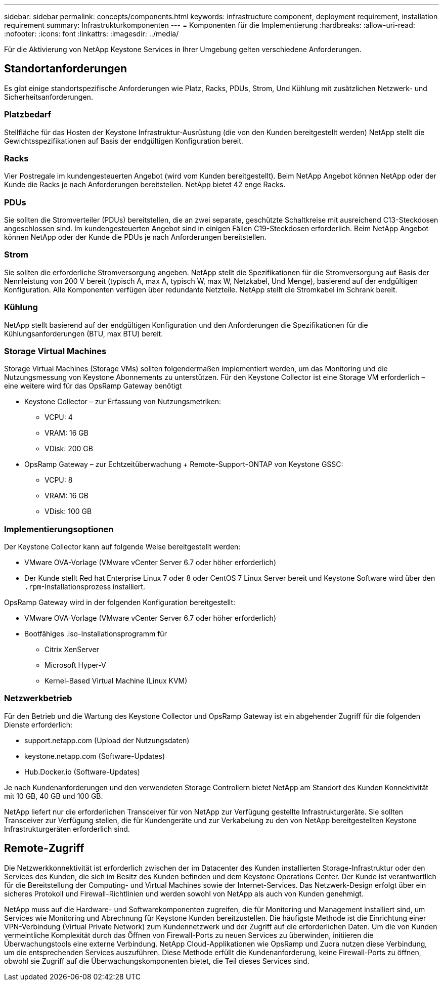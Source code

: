 ---
sidebar: sidebar 
permalink: concepts/components.html 
keywords: infrastructure component, deployment requirement, installation requirement 
summary: Infrastrukturkomponenten 
---
= Komponenten für die Implementierung
:hardbreaks:
:allow-uri-read: 
:nofooter: 
:icons: font
:linkattrs: 
:imagesdir: ../media/


[role="lead"]
Für die Aktivierung von NetApp Keystone Services in Ihrer Umgebung gelten verschiedene Anforderungen.



== Standortanforderungen

Es gibt einige standortspezifische Anforderungen wie Platz, Racks, PDUs, Strom, Und Kühlung mit zusätzlichen Netzwerk- und Sicherheitsanforderungen.



=== Platzbedarf

Stellfläche für das Hosten der Keystone Infrastruktur-Ausrüstung (die von den Kunden bereitgestellt werden) NetApp stellt die Gewichtsspezifikationen auf Basis der endgültigen Konfiguration bereit.



=== Racks

Vier Postregale im kundengesteuerten Angebot (wird vom Kunden bereitgestellt). Beim NetApp Angebot können NetApp oder der Kunde die Racks je nach Anforderungen bereitstellen. NetApp bietet 42 enge Racks.



=== PDUs

Sie sollten die Stromverteiler (PDUs) bereitstellen, die an zwei separate, geschützte Schaltkreise mit ausreichend C13-Steckdosen angeschlossen sind. Im kundengesteuerten Angebot sind in einigen Fällen C19-Steckdosen erforderlich. Beim NetApp Angebot können NetApp oder der Kunde die PDUs je nach Anforderungen bereitstellen.



=== Strom

Sie sollten die erforderliche Stromversorgung angeben. NetApp stellt die Spezifikationen für die Stromversorgung auf Basis der Nennleistung von 200 V bereit (typisch A, max A, typisch W, max W, Netzkabel, Und Menge), basierend auf der endgültigen Konfiguration. Alle Komponenten verfügen über redundante Netzteile. NetApp stellt die Stromkabel im Schrank bereit.



=== Kühlung

NetApp stellt basierend auf der endgültigen Konfiguration und den Anforderungen die Spezifikationen für die Kühlungsanforderungen (BTU, max BTU) bereit.



=== Storage Virtual Machines

Storage Virtual Machines (Storage VMs) sollten folgendermaßen implementiert werden, um das Monitoring und die Nutzungsmessung von Keystone Abonnements zu unterstützen. Für den Keystone Collector ist eine Storage VM erforderlich – eine weitere wird für das OpsRamp Gateway benötigt

* Keystone Collector – zur Erfassung von Nutzungsmetriken:
+
** VCPU: 4
** VRAM: 16 GB
** VDisk: 200 GB


* OpsRamp Gateway – zur Echtzeitüberwachung + Remote-Support-ONTAP von Keystone GSSC:
+
** VCPU: 8
** VRAM: 16 GB
** VDisk: 100 GB






=== Implementierungsoptionen

Der Keystone Collector kann auf folgende Weise bereitgestellt werden:

* VMware OVA-Vorlage (VMware vCenter Server 6.7 oder höher erforderlich)
* Der Kunde stellt Red hat Enterprise Linux 7 oder 8 oder CentOS 7 Linux Server bereit und Keystone Software wird über den `.rpm`-Installationsprozess installiert.


OpsRamp Gateway wird in der folgenden Konfiguration bereitgestellt:

* VMware OVA-Vorlage (VMware vCenter Server 6.7 oder höher erforderlich)
* Bootfähiges .iso-Installationsprogramm für
+
** Citrix XenServer
** Microsoft Hyper-V
** Kernel-Based Virtual Machine (Linux KVM)






=== Netzwerkbetrieb

Für den Betrieb und die Wartung des Keystone Collector und OpsRamp Gateway ist ein abgehender Zugriff für die folgenden Dienste erforderlich:

* support.netapp.com (Upload der Nutzungsdaten)
* keystone.netapp.com (Software-Updates)
* Hub.Docker.io (Software-Updates)


Je nach Kundenanforderungen und den verwendeten Storage Controllern bietet NetApp am Standort des Kunden Konnektivität mit 10 GB, 40 GB und 100 GB.

NetApp liefert nur die erforderlichen Transceiver für von NetApp zur Verfügung gestellte Infrastrukturgeräte. Sie sollten Transceiver zur Verfügung stellen, die für Kundengeräte und zur Verkabelung zu den von NetApp bereitgestellten Keystone Infrastrukturgeräten erforderlich sind.



== Remote-Zugriff

Die Netzwerkkonnektivität ist erforderlich zwischen der im Datacenter des Kunden installierten Storage-Infrastruktur oder den Services des Kunden, die sich im Besitz des Kunden befinden und dem Keystone Operations Center. Der Kunde ist verantwortlich für die Bereitstellung der Computing- und Virtual Machines sowie der Internet-Services. Das Netzwerk-Design erfolgt über ein sicheres Protokoll und Firewall-Richtlinien und werden sowohl von NetApp als auch von Kunden genehmigt.

NetApp muss auf die Hardware- und Softwarekomponenten zugreifen, die für Monitoring und Management installiert sind, um Services wie Monitoring und Abrechnung für Keystone Kunden bereitzustellen. Die häufigste Methode ist die Einrichtung einer VPN-Verbindung (Virtual Private Network) zum Kundennetzwerk und der Zugriff auf die erforderlichen Daten. Um die von Kunden vermeintliche Komplexität durch das Öffnen von Firewall-Ports zu neuen Services zu überwinden, initiieren die Überwachungstools eine externe Verbindung. NetApp Cloud-Applikationen wie OpsRamp und Zuora nutzen diese Verbindung, um die entsprechenden Services auszuführen. Diese Methode erfüllt die Kundenanforderung, keine Firewall-Ports zu öffnen, obwohl sie Zugriff auf die Überwachungskomponenten bietet, die Teil dieses Services sind.
